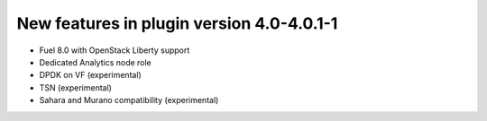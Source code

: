 New features in plugin version 4.0-4.0.1-1
==========================================

* Fuel 8.0 with OpenStack Liberty support

* Dedicated Analytics node role

* DPDK on VF (experimental)

* TSN (experimental)

* Sahara and Murano compatibility (experimental)
